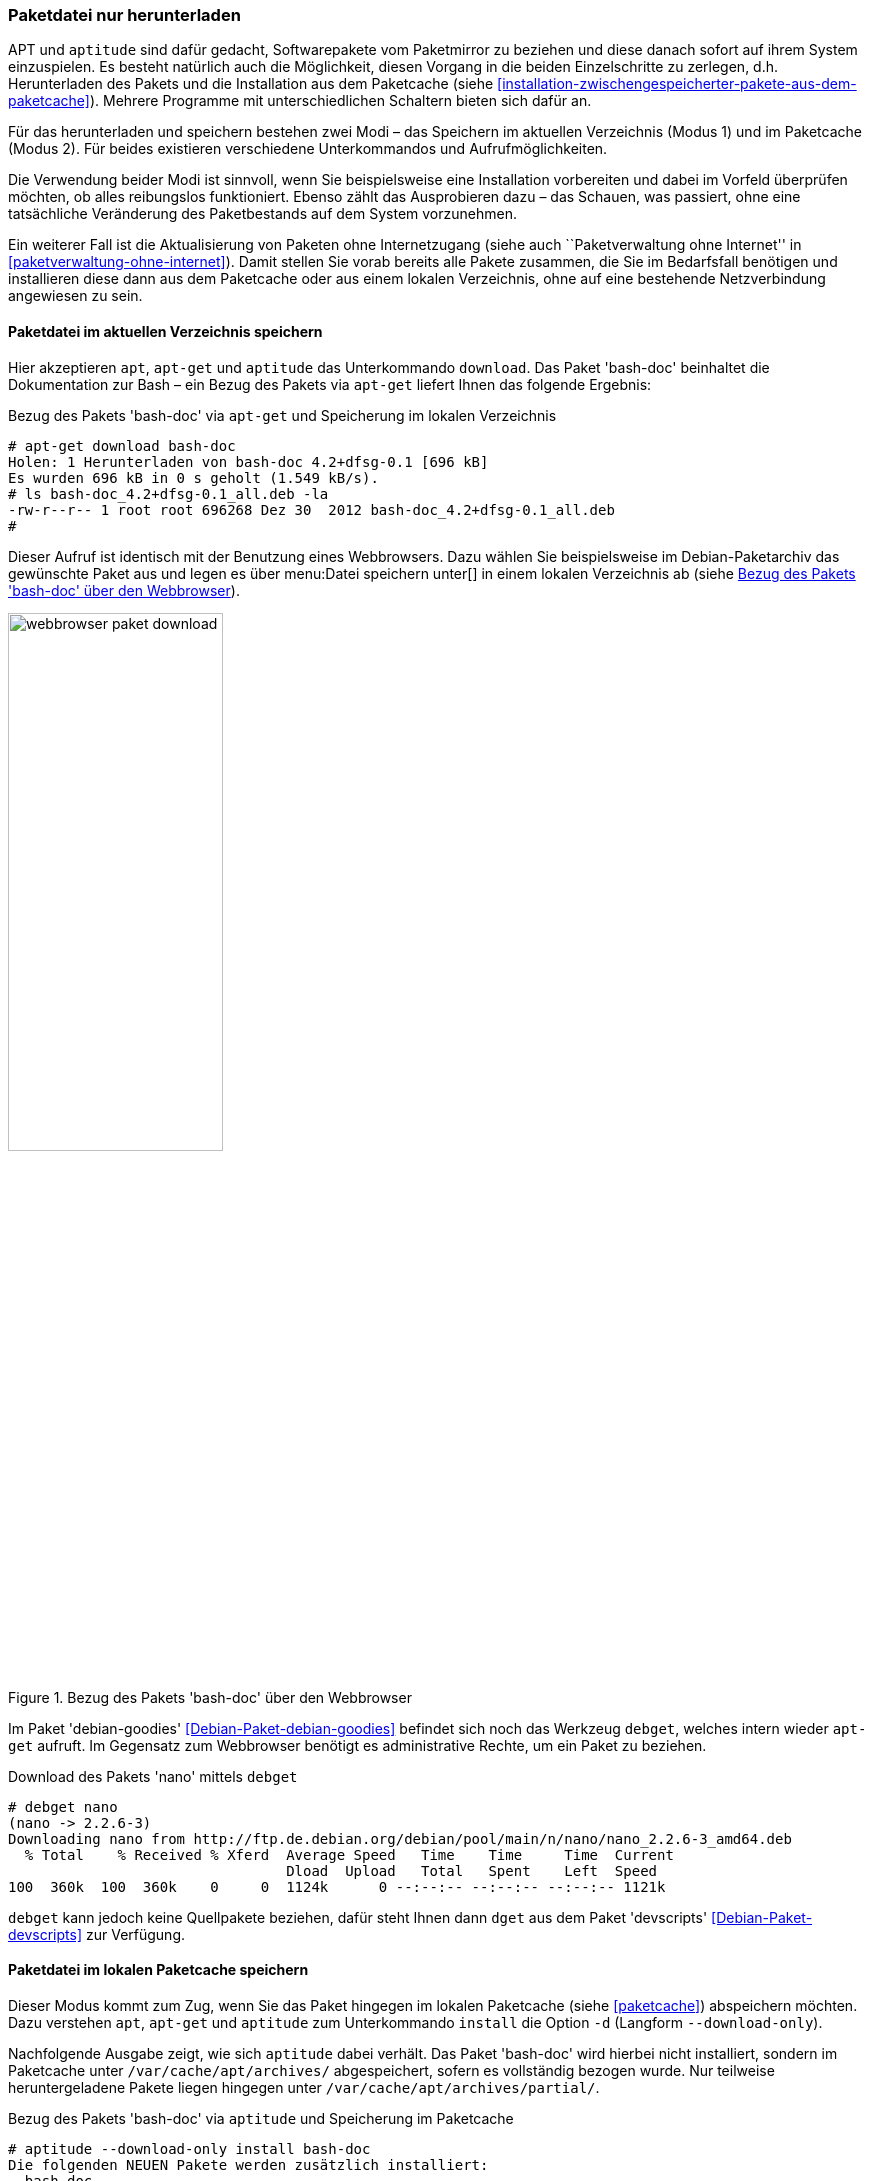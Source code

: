 // Datei: ./werkzeuge/paketoperationen/paketdatei-nur-herunterladen.adoc

// Baustelle: Fertig

[[paketdatei-nur-herunterladen]]

=== Paketdatei nur herunterladen ===

APT und `aptitude` sind dafür gedacht, Softwarepakete vom Paketmirror zu
beziehen und diese danach sofort auf ihrem System einzuspielen. Es
besteht natürlich auch die Möglichkeit, diesen Vorgang in die beiden
Einzelschritte zu zerlegen, d.h. Herunterladen des Pakets und die
Installation aus dem Paketcache (siehe
<<installation-zwischengespeicherter-pakete-aus-dem-paketcache>>).
Mehrere Programme mit unterschiedlichen Schaltern bieten sich dafür an.

Für das herunterladen und speichern bestehen zwei Modi – das Speichern
im aktuellen Verzeichnis (Modus 1) und im Paketcache (Modus 2). Für
beides existieren verschiedene Unterkommandos und Aufrufmöglichkeiten.

Die Verwendung beider Modi ist sinnvoll, wenn Sie beispielsweise eine
Installation vorbereiten und dabei im Vorfeld überprüfen möchten, ob
alles reibungslos funktioniert. Ebenso zählt das Ausprobieren dazu –
das Schauen, was passiert, ohne eine tatsächliche Veränderung des
Paketbestands auf dem System vorzunehmen. 

Ein weiterer Fall ist die Aktualisierung von Paketen ohne Internetzugang
(siehe auch ``Paketverwaltung ohne Internet'' in
<<paketverwaltung-ohne-internet>>). Damit stellen Sie vorab bereits alle
Pakete zusammen, die Sie im Bedarfsfall benötigen und installieren diese
dann aus dem Paketcache oder aus einem lokalen Verzeichnis, ohne auf
eine bestehende Netzverbindung angewiesen zu sein.

==== Paketdatei im aktuellen Verzeichnis speichern ====

// Stichworte für den Index
(((apt, download)))
(((aptitude, download)))
(((apt-get, download)))
(((debget)))
(((dget)))
(((Paket, nur herunterladen)))
Hier akzeptieren `apt`, `apt-get` und `aptitude` das Unterkommando 
`download`. Das Paket 'bash-doc' beinhaltet die Dokumentation zur Bash – 
ein Bezug des Pakets via `apt-get` liefert Ihnen das folgende Ergebnis:

.Bezug des Pakets 'bash-doc' via `apt-get` und Speicherung im lokalen Verzeichnis
----
# apt-get download bash-doc
Holen: 1 Herunterladen von bash-doc 4.2+dfsg-0.1 [696 kB]
Es wurden 696 kB in 0 s geholt (1.549 kB/s).
# ls bash-doc_4.2+dfsg-0.1_all.deb -la
-rw-r--r-- 1 root root 696268 Dez 30  2012 bash-doc_4.2+dfsg-0.1_all.deb
#
----

Dieser Aufruf ist identisch mit der Benutzung eines Webbrowsers. Dazu
wählen Sie beispielsweise im Debian-Paketarchiv das gewünschte Paket aus
und legen es über menu:Datei speichern unter[] in einem lokalen
Verzeichnis ab (siehe <<fig.webbrowser-paket-download>>).

.Bezug des Pakets 'bash-doc' über den Webbrowser
image::werkzeuge/paketoperationen/webbrowser-paket-download.png[id="fig.webbrowser-paket-download", width="50%"]

Im Paket 'debian-goodies' <<Debian-Paket-debian-goodies>> befindet sich
noch das Werkzeug `debget`, welches intern wieder `apt-get` aufruft. Im
Gegensatz zum Webbrowser benötigt es administrative Rechte, um ein Paket
zu beziehen.

.Download des Pakets 'nano' mittels `debget`
----
# debget nano
(nano -> 2.2.6-3)
Downloading nano from http://ftp.de.debian.org/debian/pool/main/n/nano/nano_2.2.6-3_amd64.deb
  % Total    % Received % Xferd  Average Speed   Time    Time     Time  Current
                                 Dload  Upload   Total   Spent    Left  Speed
100  360k  100  360k    0     0  1124k      0 --:--:-- --:--:-- --:--:-- 1121k
----

`debget` kann jedoch keine Quellpakete beziehen, dafür steht Ihnen dann
`dget` aus dem Paket 'devscripts' <<Debian-Paket-devscripts>> zur Verfügung.

==== Paketdatei im lokalen Paketcache speichern ====
// Stichworte für den Index
(((apt, -d install)))
(((apt, --download-only install)))
(((apt-get, -d install)))
(((apt-get, --download-only install)))
(((aptitude, -d install)))
(((aptitude, --download-only install)))
(((Paketcache, /var/cache/apt/archives/)))
(((Paketcache, /var/cache/apt/archives/partial/)))
Dieser Modus kommt zum Zug, wenn Sie das Paket hingegen im lokalen 
Paketcache (siehe <<paketcache>>) abspeichern möchten. Dazu verstehen 
`apt`, `apt-get` und `aptitude` zum Unterkommando `install` die Option 
`-d` (Langform `--download-only`). 

Nachfolgende Ausgabe zeigt, wie sich `aptitude` dabei verhält. Das Paket 
'bash-doc' wird hierbei nicht installiert, sondern im Paketcache unter 
`/var/cache/apt/archives/` abgespeichert, sofern es vollständig bezogen 
wurde. Nur teilweise heruntergeladene Pakete liegen hingegen unter 
`/var/cache/apt/archives/partial/`.

.Bezug des Pakets 'bash-doc' via `aptitude` und Speicherung im Paketcache
----
# aptitude --download-only install bash-doc
Die folgenden NEUEN Pakete werden zusätzlich installiert:
  bash-doc 
0 Pakete aktualisiert, 1 zusätzlich installiert, 0 werden entfernt und 16 nicht aktualisiert.
696 kB an Archiven müssen heruntergeladen werden. Nach dem Entpacken werden 1.430 kB zusätzlich belegt sein.
Holen: 1 http://ftp.de.debian.org/debian/ wheezy/main bash-doc all 4.2+dfsg-0.1 [696 kB]
696 kB wurden in 0 s heruntergeladen (1.761 kB/s)
#
----

// Datei (Ende): ./werkzeuge/paketoperationen/paketdatei-nur-herunterladen.adoc
